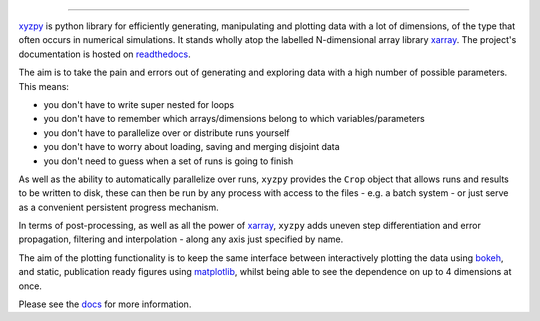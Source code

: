 .. raw:: html

    <img src="https://github.com/jcmgray/xyzpy/blob/master/docs/_static/xyzpy-logo-title.png" width="450px">

.. image:: https://travis-ci.org/jcmgray/xyzpy.svg?branch=master
  :target: https://travis-ci.org/jcmgray/xyzpy
.. image:: https://codecov.io/gh/jcmgray/xyzpy/branch/master/graph/badge.svg
  :target: https://codecov.io/gh/jcmgray/xyzpy
.. image:: https://img.shields.io/lgtm/grade/python/g/jcmgray/xyzpy.svg
  :target: https://lgtm.com/projects/g/jcmgray/xyzpy/
  :alt: LGTM Grade
.. image:: https://readthedocs.org/projects/xyzpy/badge/?version=latest
  :target: http://xyzpy.readthedocs.io/en/latest/?badge=latest
  :alt: Documentation Status

----------------------------------------------------------------------------------

`xyzpy <https://github.com/jcmgray/xyzpy>`__ is python library for efficiently generating, manipulating and plotting data with a lot of dimensions, of the type that often occurs in numerical simulations. It stands wholly atop the labelled N-dimensional array library `xarray <http://xarray.pydata.org/en/stable/>`__. The project's documentation is hosted on `readthedocs <http://xyzpy.readthedocs.io/>`__.

The aim is to take the pain and errors out of generating and exploring data with a high number of possible parameters. This means:

- you don't have to write super nested for loops
- you don't have to remember which arrays/dimensions belong to which variables/parameters
- you don't have to parallelize over or distribute runs yourself
- you don't have to worry about loading, saving and merging disjoint data
- you don't need to guess when a set of runs is going to finish

As well as the ability to automatically parallelize over runs, ``xyzpy`` provides the ``Crop`` object that allows runs and results to be written to disk, these can then be run by any process with access to the files - e.g. a batch system - or just serve as a convenient persistent progress mechanism.

In terms of post-processing, as well as all the power of `xarray <http://xarray.pydata.org/en/stable/>`__, ``xyzpy`` adds uneven step differentiation and error propagation, filtering and interpolation - along any axis just specified by name.

The aim of the plotting functionality is to keep the same interface between interactively plotting the data using `bokeh <https://bokeh.pydata.org/en/latest/>`__, and static, publication ready figures using `matplotlib <https://matplotlib.org/>`__, whilst being able to see the dependence on up to 4 dimensions at once.

.. image:: docs/ex_simple.png

Please see the `docs <http://xyzpy.readthedocs.io/>`__ for more information.

